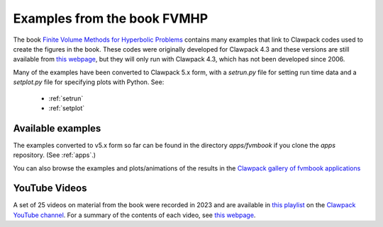 
.. _fvmbook:

############################
Examples from the book FVMHP
############################



The book `Finite Volume Methods for Hyperbolic Problems
<https://www.clawpack.org/fvmhp_materials/>`_  
contains many examples that link to Clawpack codes used to create the
figures in the book.  These codes were originally developed for Clawpack
4.3 and these versions are still available from 
`this webpage <https://depts.washington.edu/clawpack/clawpack-4.3/book.html>`_,
but they will only run with Clawpack 4.3, which has not been developed since
2006.

Many of the examples have been converted to Clawpack 5.x form, with
a `setrun.py` file for setting run time data and a `setplot.py`
file for specifying plots with Python.  See:

 * :ref:`setrun`
 * :ref:`setplot`

Available examples 
------------------

The examples converted to v5.x form so far can be found in the 
directory `apps/fvmbook` if you clone the `apps` repository.
(See :ref:`apps`.)

You can also browse the examples and plots/animations of the results in the
`Clawpack gallery of fvmbook applications <http://www.clawpack.org/gallery/gallery/gallery_fvmbook.html>`__

YouTube Videos
--------------

A set of 25 videos on material from the book were recorded in 2023 and are
available in `this playlist
<https://www.youtube.com/playlist?list=PLHJVj2zE9oLRPo7Xn1QI6WTl9QrBXLkqS>`__
on the `Clawpack YouTube channel
<https://www.youtube.com/channel/UCxIdwWtDvUG_kdn-KiSVroQ>`__.
For a summary of the contents of each video, see `this webpage
<https://faculty.washington.edu/rjl/classes/am574w2023/lectures.html>`__.
